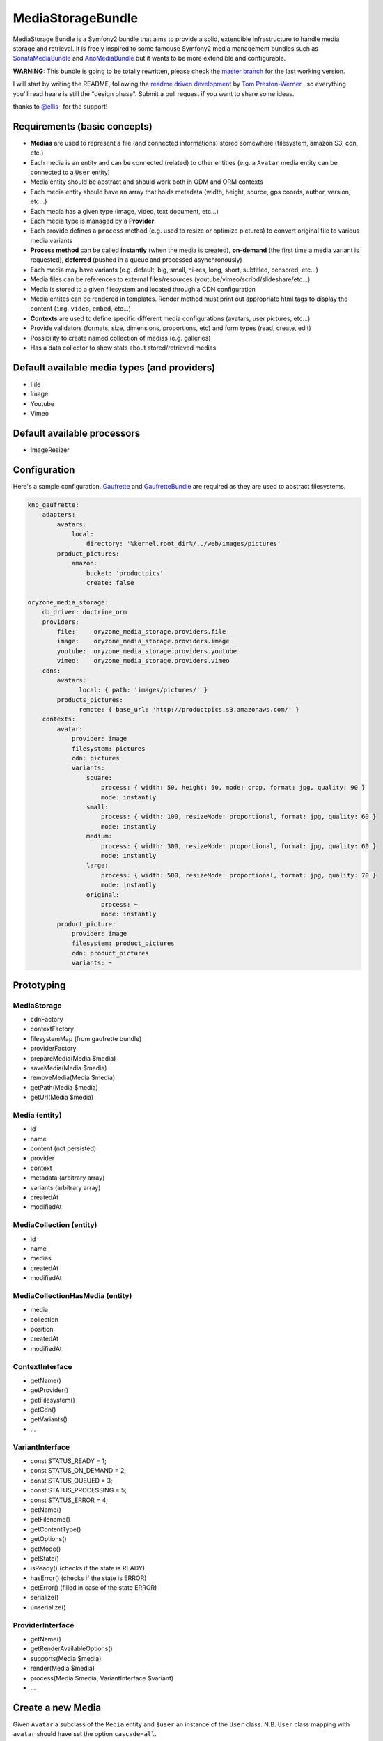 ------------------
MediaStorageBundle
------------------

MediaStorage Bundle is a Symfony2 bundle that aims to provide a solid, extendible infrastructure to handle media storage
and retrieval. It is freely inspired to some famouse Symfony2 media management bundles such as `SonataMediaBundle`_ and
`AnoMediaBundle`_ but it wants to be more extendible and configurable.


**WARNING:** This bundle is going to be totally rewritten, please check the `master branch`_ for the last working version.

I will start by writing the README, following the `readme driven development`_ by `Tom Preston-Werner`_ , so everything you'll read heare is still the "design phase".
Submit a pull request if you want to share some ideas.

thanks to `@ellis-`_ for the support!


Requirements (basic concepts)
=============================

* **Medias** are used to represent a file (and connected informations) stored somewhere (filesystem, amazon S3, cdn, etc.)
* Each media is an entity and can be connected (related) to other entities (e.g. a ``Avatar`` media entity can be connected to a ``User`` entity)
* Media entity should be abstract and should work both in ODM and ORM contexts
* Each media entity should have an array that holds metadata (width, height, source, gps coords, author, version, etc...)
* Each media has a given type (image, video, text document, etc...)
* Each media type is managed by a **Provider**.
* Each provide defines a ``process`` method (e.g. used to resize or optimize pictures) to convert original file to various media variants
* **Process method** can be called **instantly** (when the media is created), **on-demand** (the first time a media variant is requested), **deferred** (pushed in a queue and processed asynchronously)
* Each media may have variants (e.g. default, big, small, hi-res, long, short, subtitled, censored, etc...)
* Media files can be references to external files/resources (youtube/vimeo/scribd/slideshare/etc...)
* Media is stored to a given filesystem and located through a CDN configuration
* Media entites can be rendered in templates. Render method must print out appropriate html tags to display the content (``img``, ``video``, ``embed``, etc...)
* **Contexts** are used to define specific different media configurations (avatars, user pictures, etc...)
* Provide validators (formats, size, dimensions, proportions, etc) and form types (read, create, edit)
* Possibility to create named collection of medias (e.g. galleries)
* Has a data collector to show stats about stored/retrieved medias

Default available media types (and providers)
=============================================

* File
* Image
* Youtube
* Vimeo

Default available processors
============================

* ImageResizer

Configuration
=============

Here's a sample configuration. `Gaufrette`_ and `GaufretteBundle`_ are required as they are used to abstract filesystems.

.. code-block:: yaml

  knp_gaufrette:
      adapters:
          avatars:
              local:
                  directory: '%kernel.root_dir%/../web/images/pictures'
          product_pictures:
              amazon:
                  bucket: 'productpics'
                  create: false

  oryzone_media_storage:
      db_driver: doctrine_orm
      providers:
          file:     oryzone_media_storage.providers.file
          image:    oryzone_media_storage.providers.image
          youtube:  oryzone_media_storage.providers.youtube
          vimeo:    oryzone_media_storage.providers.vimeo
      cdns:
          avatars:
                local: { path: 'images/pictures/' }
          products_pictures:
                remote: { base_url: 'http://productpics.s3.amazonaws.com/' }
      contexts:
          avatar:
              provider: image
              filesystem: pictures
              cdn: pictures
              variants:
                  square:
                      process: { width: 50, height: 50, mode: crop, format: jpg, quality: 90 }
                      mode: instantly
                  small:
                      process: { width: 100, resizeMode: proportional, format: jpg, quality: 60 }
                      mode: instantly
                  medium:
                      process: { width: 300, resizeMode: proportional, format: jpg, quality: 60 }
                      mode: instantly
                  large:
                      process: { width: 500, resizeMode: proportional, format: jpg, quality: 70 }
                      mode: instantly
                  original:
                      process: ~
                      mode: instantly
          product_picture:
              provider: image
              filesystem: product_pictures
              cdn: product_pictures
              variants: ~


Prototyping
=================

MediaStorage
------------

* cdnFactory
* contextFactory
* filesystemMap (from gaufrette bundle)
* providerFactory
* prepareMedia(Media $media)
* saveMedia(Media $media)
* removeMedia(Media $media)
* getPath(Media $media)
* getUrl(Media $media)


Media (entity)
--------------

* id
* name
* content (not persisted)
* provider
* context
* metadata (arbitrary array)
* variants (arbitrary array)
* createdAt
* modifiedAt


MediaCollection (entity)
----------------

* id
* name
* medias
* createdAt
* modifiedAt


MediaCollectionHasMedia (entity)
------------------------

* media
* collection
* position
* createdAt
* modifiedAt


ContextInterface
----------------

* getName()
* getProvider()
* getFilesystem()
* getCdn()
* getVariants()
* ...


VariantInterface
----------------
* const STATUS_READY       = 1;
* const STATUS_ON_DEMAND   = 2;
* const STATUS_QUEUED      = 3;
* const STATUS_PROCESSING  = 5;
* const STATUS_ERROR       = 4;
* getName()
* getFilename()
* getContentType()
* getOptions()
* getMode()
* getState()
* isReady() (checks if the state is READY)
* hasError() (checks if the state is ERROR)
* getError() (filled in case of the state ERROR)
* serialize()
* unserialize()

ProviderInterface
--------

* getName()
* getRenderAvailableOptions()
* supports(Media $media)
* render(Media $media)
* process(Media $media, VariantInterface $variant)
* ...



Create a new Media
==================

Given ``Avatar`` a subclass of the ``Media`` entity and ``$user`` an instance of the ``User`` class.
N.B. ``User`` class mapping with ``avatar`` should have set the option ``cascade=all``.

.. code-block:: php

  $path = 'path/to/file.jpg';

  $avatar = new Avatar();
  $avatar->setName('Super Mario\'s profile picture');
  $avatar->setContent($path);

  $user->setAvatar( $avatar );

  $em = $this->getDoctrine()->getEntityManager();
  $em->persist($user);
  $em->flush();

Get a Media
===========

TODO!


Delete a Media
==============

TODO!



.. _SonataMediaBundle: https://github.com/sonata-project/SonataMediaBundle

.. _AnoMediaBundle: https://github.com/benjamindulau/AnoMediaBundle

.. _master branch: https://github.com/Oryzone/OryzoneMediaStorageBundle

.. _readme driven development: http://tom.preston-werner.com/2010/08/23/readme-driven-development.html

.. _Tom Preston-Werner: https://github.com/mojombo

.. _@ellis-: https://github.com/ellis-

.. _Gaufrette: https://github.com/KnpLabs/Gaufrette

.. _GaufretteBundle: https://github.com/KnpLabs/KnpGaufretteBundle